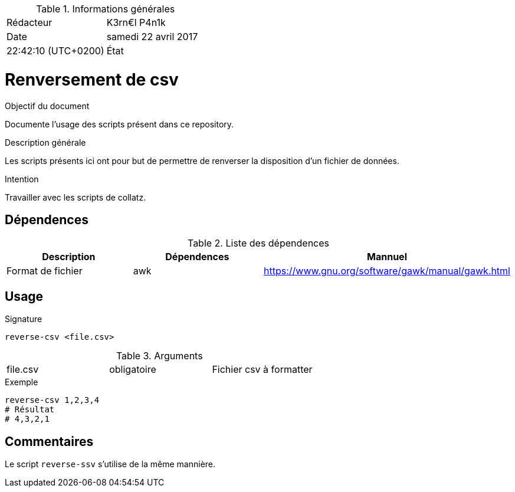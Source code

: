 .Informations générales
[format="csv"]
|======================
Rédacteur, K3rn€l P4n1k
Date, samedi 22 avril 2017, 22:42:10 (UTC+0200)
État, Rédigé
|======================

# Renversement de csv

.Objectif du document
Documente l'usage des scripts présent dans ce repository.

.Description générale
Les scripts présents ici ont pour but de permettre de renverser la disposition d'un fichier de données.

.Intention
Travailler avec les scripts de collatz.

## Dépendences

.Liste des dépendences
[format="csv", options="header"]
|====
Description, Dépendences, Mannuel
Format de fichier, awk, https://www.gnu.org/software/gawk/manual/gawk.html
|====

## Usage

.Signature
[source, bash]
----
reverse-csv <file.csv>
----

.Arguments
[format="csv"]
|====
file.csv, obligatoire, Fichier csv à formatter
|====

.Exemple
[source, bash]
----
reverse-csv 1,2,3,4
# Résultat
# 4,3,2,1
----

## Commentaires
Le script `reverse-ssv` s'utilise de la même mannière.
